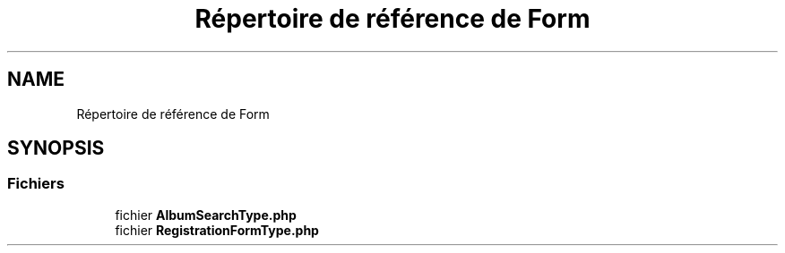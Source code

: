 .TH "Répertoire de référence de Form" 3 "Tutti-frutti" \" -*- nroff -*-
.ad l
.nh
.SH NAME
Répertoire de référence de Form
.SH SYNOPSIS
.br
.PP
.SS "Fichiers"

.in +1c
.ti -1c
.RI "fichier \fBAlbumSearchType\&.php\fP"
.br
.ti -1c
.RI "fichier \fBRegistrationFormType\&.php\fP"
.br
.in -1c
